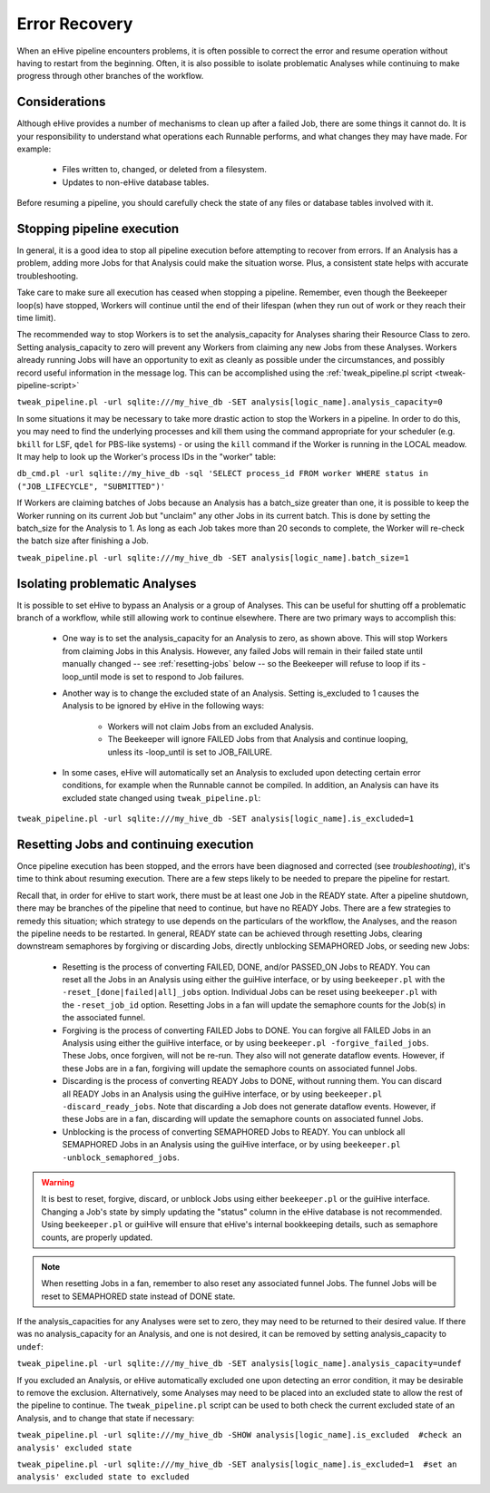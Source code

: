 .. _error-recovery:

Error Recovery
++++++++++++++

When an eHive pipeline encounters problems, it is often possible to correct the error and resume operation without having to restart from the beginning. Often, it is also possible to isolate problematic Analyses while continuing to make progress through other branches of the workflow.

Considerations
==============

Although eHive provides a number of mechanisms to clean up after a failed Job, there are some things it cannot do. It is your responsibility to understand what operations each Runnable performs, and what changes they may have made. For example:

    - Files written to, changed, or deleted from a filesystem.

    - Updates to non-eHive database tables.

Before resuming a pipeline, you should carefully check the state of any files or database tables involved with it.

Stopping pipeline execution
===========================

In general, it is a good idea to stop all pipeline execution before attempting to recover from errors. If an Analysis has a problem, adding more Jobs for that Analysis could make the situation worse. Plus, a consistent state helps with accurate troubleshooting.

Take care to make sure all execution has ceased when stopping a pipeline. Remember, even though the Beekeeper loop(s) have stopped, Workers will continue until the end of their lifespan (when they run out of work or they reach their time limit).

The recommended way to stop Workers is to set the analysis_capacity for Analyses sharing their Resource Class to zero. Setting analysis_capacity to zero will prevent any Workers from claiming any new Jobs from these Analyses. Workers already running Jobs will have an opportunity to exit as cleanly as possible under the circumstances, and possibly record useful information in the message log. This can be accomplished using the :ref:`tweak_pipeline.pl script <tweak-pipeline-script>`

``tweak_pipeline.pl -url sqlite:///my_hive_db -SET analysis[logic_name].analysis_capacity=0``

In some situations it may be necessary to take more drastic action to stop the Workers in a pipeline. In order to do this, you may need to find the underlying processes and kill them using the command appropriate for your scheduler (e.g. ``bkill`` for LSF, ``qdel`` for PBS-like systems) - or using the ``kill`` command if the Worker is running in the LOCAL meadow. It may help to look up the Worker's process IDs in the "worker" table:

``db_cmd.pl -url sqlite://my_hive_db -sql 'SELECT process_id FROM worker WHERE status in ("JOB_LIFECYCLE", "SUBMITTED")'``

If Workers are claiming batches of Jobs because an Analysis has a batch_size greater than one, it is possible to keep the Worker running on its current Job but "unclaim" any other Jobs in its current batch. This is done by setting the batch_size for the Analysis to 1. As long as each Job takes more than 20 seconds to complete, the Worker will re-check the batch size after finishing a Job.

``tweak_pipeline.pl -url sqlite:///my_hive_db -SET analysis[logic_name].batch_size=1``

Isolating problematic Analyses
==============================

It is possible to set eHive to bypass an Analysis or a group of Analyses. This can be useful for shutting off a problematic branch of a workflow, while still allowing work to continue elsewhere. There are two primary ways to accomplish this:

    - One way is to set the analysis_capacity for an Analysis to zero, as shown above. This will stop Workers from claiming Jobs in this Analysis. However, any failed Jobs will remain in their failed state until manually changed -- see :ref:`resetting-jobs` below -- so the Beekeeper will refuse to loop if its -loop_until mode is set to respond to Job failures.

    - Another way is to change the excluded state of an Analysis. Setting is_excluded to 1 causes the Analysis to be ignored by eHive in the following ways:

        - Workers will not claim Jobs from an excluded Analysis.

        - The Beekeeper will ignore FAILED Jobs from that Analysis and continue looping, unless its -loop_until is set to JOB_FAILURE.

    - In some cases, eHive will automatically set an Analysis to excluded upon detecting certain error conditions, for example when the Runnable cannot be compiled. In addition, an Analysis can have its excluded state changed using ``tweak_pipeline.pl``:

``tweak_pipeline.pl -url sqlite:///my_hive_db -SET analysis[logic_name].is_excluded=1`` 

.. _resetting-jobs:

Resetting Jobs and continuing execution
=======================================

Once pipeline execution has been stopped, and the errors have been diagnosed and corrected (see `troubleshooting`), it's time to think about resuming execution. There are a few steps likely to be needed to prepare the pipeline for restart.

Recall that, in order for eHive to start work, there must be at least one Job in the READY state. After a pipeline shutdown, there may be branches of the pipeline that need to continue, but have no READY Jobs. There are a few strategies to remedy this situation; which strategy to use depends on the particulars of the workflow, the Analyses, and the reason the pipeline needs to be restarted. In general, READY state can be achieved through resetting Jobs, clearing downstream semaphores by forgiving or discarding Jobs, directly unblocking SEMAPHORED Jobs, or seeding new Jobs:

    - Resetting is the process of converting FAILED, DONE, and/or PASSED_ON Jobs to READY. You can reset all the Jobs in an Analysis using either the guiHive interface, or by using ``beekeeper.pl`` with the ``-reset_[done|failed|all]_jobs`` option. Individual Jobs can be reset using ``beekeeper.pl`` with the ``-reset_job_id`` option. Resetting Jobs in a fan will update the semaphore counts for the Job(s) in the associated funnel.

    - Forgiving is the process of converting FAILED Jobs to DONE. You can forgive all FAILED Jobs in an Analysis using either the guiHive interface, or by using ``beekeeper.pl -forgive_failed_jobs``. These Jobs, once forgiven, will not be re-run. They also will not generate dataflow events. However, if these Jobs are in a fan, forgiving will update the semaphore counts on associated funnel Jobs.

    - Discarding is the process of converting READY Jobs to DONE, without running them. You can discard all READY Jobs in an Analysis using the guiHive interface, or by using ``beekeeper.pl -discard_ready_jobs``. Note that discarding a Job does not generate dataflow events. However, if these Jobs are in a fan, discarding will update the semaphore counts on associated funnel Jobs.

    - Unblocking is the process of converting SEMAPHORED Jobs to READY. You can unblock all SEMAPHORED Jobs in an Analysis using the guiHive interface, or by using ``beekeeper.pl -unblock_semaphored_jobs``.

.. warning::

  It is best to reset, forgive, discard, or unblock Jobs using either ``beekeeper.pl`` or the guiHive interface. Changing a Job's state by simply updating the "status" column in the eHive database is not recommended. Using ``beekeeper.pl`` or guiHive will ensure that eHive's internal bookkeeping details, such as semaphore counts, are properly updated.

.. note::

   When resetting Jobs in a fan, remember to also reset any associated funnel Jobs. The funnel Jobs will be reset to SEMAPHORED state instead of DONE state.

If the analysis_capacities for any Analyses were set to zero, they may need to be returned to their desired value. If there was no analysis_capacity for an Analysis, and one is not desired, it can be removed by setting analysis_capacity to ``undef``:

``tweak_pipeline.pl -url sqlite:///my_hive_db -SET analysis[logic_name].analysis_capacity=undef``

If you excluded an Analysis, or eHive automatically excluded one upon detecting an error condition, it may be desirable to remove the exclusion. Alternatively, some Analyses may need to be placed into an excluded state to allow the rest of the pipeline to continue. The ``tweak_pipeline.pl`` script can be used to both check the current excluded state of an Analysis, and to change that state if necessary:

``tweak_pipeline.pl -url sqlite:///my_hive_db -SHOW analysis[logic_name].is_excluded  #check an analysis' excluded state``
 
``tweak_pipeline.pl -url sqlite:///my_hive_db -SET analysis[logic_name].is_excluded=1  #set an analysis' excluded state to excluded``
